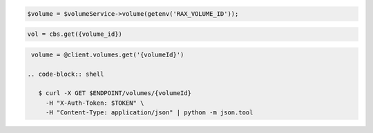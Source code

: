 .. code-block:: csharp

.. code-block:: java

.. code-block:: javascript

.. code-block:: php

    $volume = $volumeService->volume(getenv('RAX_VOLUME_ID'));

.. code-block:: python

    vol = cbs.get({volume_id})

.. code-block:: ruby

  volume = @client.volumes.get('{volumeId}')

 .. code-block:: shell

    $ curl -X GET $ENDPOINT/volumes/{volumeId}
      -H "X-Auth-Token: $TOKEN" \
      -H "Content-Type: application/json" | python -m json.tool 